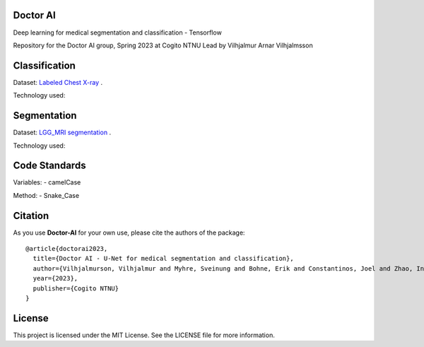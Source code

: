 =============================
Doctor AI
=============================
Deep learning for medical segmentation and classification - Tensorflow

Repository for the Doctor AI group, Spring 2023 at Cogito NTNU
Lead by Vilhjalmur Arnar Vilhjalmsson


=============================
Classification
=============================

Dataset: `Labeled Chest X-ray <https://www.kaggle.com/datasets/tolgadincer/labeled-chest-xray-images>`_ .


Technology used:


=============================
Segmentation
=============================


.. image:: http://img.shields.io/badge/arXiv-1505.04597-orange.svg?style=flat
        :target: https://arxiv.org/abs/1505.04597

.. image:: https://camo.githubusercontent.com/52feade06f2fecbf006889a904d221e6a730c194/68747470733a2f2f636f6c61622e72657365617263682e676f6f676c652e636f6d2f6173736574732f636f6c61622d62616467652e737667
        :target: https://colab.research.google.com/drive/13rYYCR1I8_mllIfTVtwQoyZmNruqBWPe?usp=sharing



Dataset: `LGG_MRI segmentation <https://www.kaggle.com/datasets/mateuszbuda/lgg-mri-segmentation>`_ .




Technology used:


=============================
Code Standards
=============================
Variables:
- camelCase

Method:
- Snake_Case

=============================
Citation
=============================


As you use **Doctor-AI** for your own use, please cite the authors of the package::


	@article{doctorai2023,
	  title={Doctor AI - U-Net for medical segmentation and classification},
	  author={Vilhjalmurson, Vilhjalmur and Myhre, Sveinung and Bohne, Erik and Constantinos, Joel and Zhao, Ine},
	  year={2023},
	  publisher={Cogito NTNU}
	}


=============================
License
=============================
This project is licensed under the MIT License. See the LICENSE file for more information.
